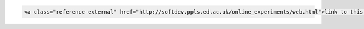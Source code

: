 .. code-block:: html

    <a class="reference external" href="http://softdev.ppls.ed.ac.uk/online_experiments/web.html">link to this page</a>
